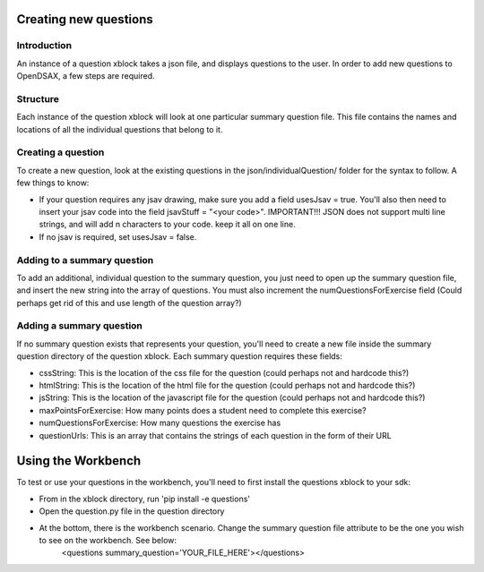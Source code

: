 .. _ExerciseQuestions:

=========================
Creating new questions
=========================

------------
Introduction
------------
An instance of a question xblock takes a json file, and displays questions to the user. In order to add new questions to OpenDSAX, a few steps are required.

------------
Structure
------------
Each instance of the question xblock will look at one particular summary question file. This file contains the names and locations of all the individual questions that belong to it.

------------
Creating a question
------------
To create a new question, look at the existing questions in the json/individualQuestion/ folder for the syntax to follow. A few things to know:

* If your question requires any jsav drawing, make sure you add a field usesJsav = true. You'll also then need to insert your jsav code into the field jsavStuff = "<your code>". IMPORTANT!!! JSON does not support multi line strings, and will add \n characters to your code. keep it all on one line.
* If no jsav is required, set usesJsav = false.

------------
Adding to a summary question
------------
To add an additional, individual question to the summary question, you just need to open up the summary question file, and insert the new string into the array of questions. You must also increment the numQuestionsForExercise field (Could perhaps get rid of this and use length of the question array?)

------------
Adding a summary question
------------
If no summary question exists that represents your question, you'll need to create a new file inside the summary question directory of the question xblock.
Each summary question requires these fields:

* cssString: This is the location of the css file for the question (could perhaps not and hardcode this?)
* htmlString: This is the location of the html file for the question (could perhaps not and hardcode this?)
* jsString: This is the location of the javascript file for the question (could perhaps not and hardcode this?)
* maxPointsForExercise: How many points does a student need to complete this exercise?
* numQuestionsForExercise: How many questions the exercise has
* questionUrls: This is an array that contains the strings of each question in the form of their URL

=========================
Using the Workbench
=========================
To test or use your questions in the workbench, you'll need to first install the questions xblock to your sdk:

* From in the xblock directory, run 'pip install -e questions'
* Open the question.py file in the question directory
* At the bottom, there is the workbench scenario. Change the summary question file attribute to be the one you wish to see on the workbench. See below:
	<questions summary_question='YOUR_FILE_HERE'></questions>
